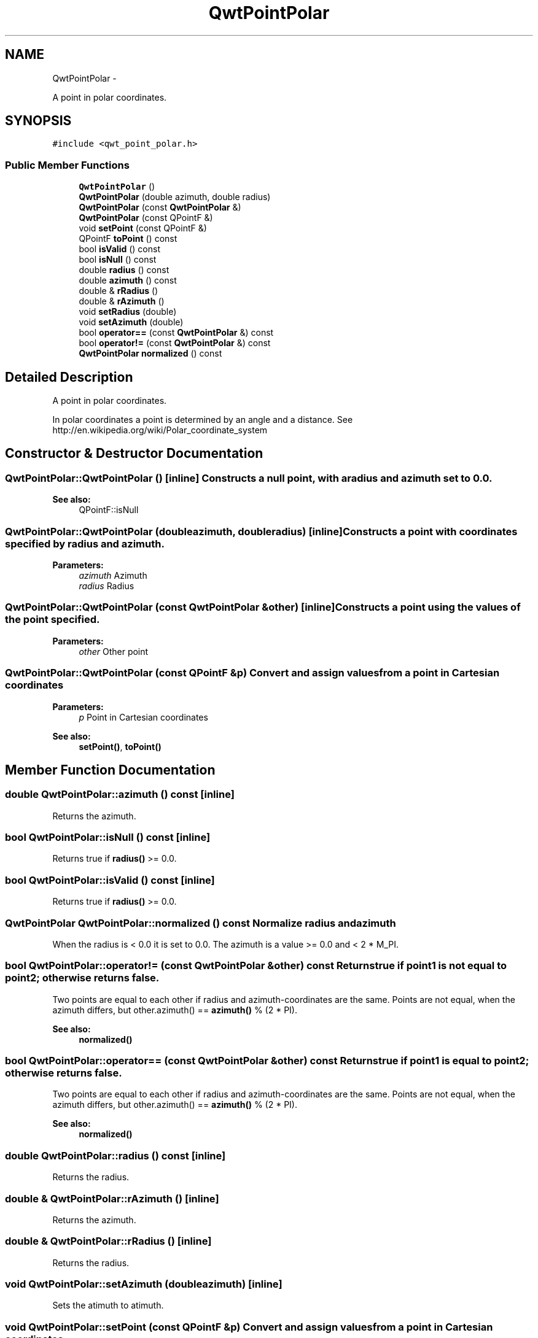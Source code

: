 .TH "QwtPointPolar" 3 "Fri Apr 15 2011" "Version 6.0.0" "Qwt User's Guide" \" -*- nroff -*-
.ad l
.nh
.SH NAME
QwtPointPolar \- 
.PP
A point in polar coordinates.  

.SH SYNOPSIS
.br
.PP
.PP
\fC#include <qwt_point_polar.h>\fP
.SS "Public Member Functions"

.in +1c
.ti -1c
.RI "\fBQwtPointPolar\fP ()"
.br
.ti -1c
.RI "\fBQwtPointPolar\fP (double azimuth, double radius)"
.br
.ti -1c
.RI "\fBQwtPointPolar\fP (const \fBQwtPointPolar\fP &)"
.br
.ti -1c
.RI "\fBQwtPointPolar\fP (const QPointF &)"
.br
.ti -1c
.RI "void \fBsetPoint\fP (const QPointF &)"
.br
.ti -1c
.RI "QPointF \fBtoPoint\fP () const "
.br
.ti -1c
.RI "bool \fBisValid\fP () const "
.br
.ti -1c
.RI "bool \fBisNull\fP () const "
.br
.ti -1c
.RI "double \fBradius\fP () const "
.br
.ti -1c
.RI "double \fBazimuth\fP () const "
.br
.ti -1c
.RI "double & \fBrRadius\fP ()"
.br
.ti -1c
.RI "double & \fBrAzimuth\fP ()"
.br
.ti -1c
.RI "void \fBsetRadius\fP (double)"
.br
.ti -1c
.RI "void \fBsetAzimuth\fP (double)"
.br
.ti -1c
.RI "bool \fBoperator==\fP (const \fBQwtPointPolar\fP &) const "
.br
.ti -1c
.RI "bool \fBoperator!=\fP (const \fBQwtPointPolar\fP &) const "
.br
.ti -1c
.RI "\fBQwtPointPolar\fP \fBnormalized\fP () const "
.br
.in -1c
.SH "Detailed Description"
.PP 
A point in polar coordinates. 

In polar coordinates a point is determined by an angle and a distance. See http://en.wikipedia.org/wiki/Polar_coordinate_system 
.SH "Constructor & Destructor Documentation"
.PP 
.SS "QwtPointPolar::QwtPointPolar ()\fC [inline]\fP"Constructs a null point, with a radius and azimuth set to 0.0. 
.PP
\fBSee also:\fP
.RS 4
QPointF::isNull 
.RE
.PP

.SS "QwtPointPolar::QwtPointPolar (doubleazimuth, doubleradius)\fC [inline]\fP"Constructs a point with coordinates specified by radius and azimuth.
.PP
\fBParameters:\fP
.RS 4
\fIazimuth\fP Azimuth 
.br
\fIradius\fP Radius 
.RE
.PP

.SS "QwtPointPolar::QwtPointPolar (const \fBQwtPointPolar\fP &other)\fC [inline]\fP"Constructs a point using the values of the point specified. 
.PP
\fBParameters:\fP
.RS 4
\fIother\fP Other point 
.RE
.PP

.SS "QwtPointPolar::QwtPointPolar (const QPointF &p)"Convert and assign values from a point in Cartesian coordinates
.PP
\fBParameters:\fP
.RS 4
\fIp\fP Point in Cartesian coordinates 
.RE
.PP
\fBSee also:\fP
.RS 4
\fBsetPoint()\fP, \fBtoPoint()\fP 
.RE
.PP

.SH "Member Function Documentation"
.PP 
.SS "double QwtPointPolar::azimuth () const\fC [inline]\fP"
.PP
Returns the azimuth. 
.SS "bool QwtPointPolar::isNull () const\fC [inline]\fP"
.PP
Returns true if \fBradius()\fP >= 0.0. 
.SS "bool QwtPointPolar::isValid () const\fC [inline]\fP"
.PP
Returns true if \fBradius()\fP >= 0.0. 
.SS "\fBQwtPointPolar\fP QwtPointPolar::normalized () const"Normalize radius and azimuth
.PP
When the radius is < 0.0 it is set to 0.0. The azimuth is a value >= 0.0 and < 2 * M_PI. 
.SS "bool QwtPointPolar::operator!= (const \fBQwtPointPolar\fP &other) const"Returns true if point1 is not equal to point2; otherwise returns false.
.PP
Two points are equal to each other if radius and azimuth-coordinates are the same. Points are not equal, when the azimuth differs, but other.azimuth() == \fBazimuth()\fP % (2 * PI).
.PP
\fBSee also:\fP
.RS 4
\fBnormalized()\fP 
.RE
.PP

.SS "bool QwtPointPolar::operator== (const \fBQwtPointPolar\fP &other) const"Returns true if point1 is equal to point2; otherwise returns false.
.PP
Two points are equal to each other if radius and azimuth-coordinates are the same. Points are not equal, when the azimuth differs, but other.azimuth() == \fBazimuth()\fP % (2 * PI).
.PP
\fBSee also:\fP
.RS 4
\fBnormalized()\fP 
.RE
.PP

.SS "double QwtPointPolar::radius () const\fC [inline]\fP"
.PP
Returns the radius. 
.SS "double & QwtPointPolar::rAzimuth ()\fC [inline]\fP"
.PP
Returns the azimuth. 
.SS "double & QwtPointPolar::rRadius ()\fC [inline]\fP"
.PP
Returns the radius. 
.SS "void QwtPointPolar::setAzimuth (doubleazimuth)\fC [inline]\fP"
.PP
Sets the atimuth to atimuth. 
.SS "void QwtPointPolar::setPoint (const QPointF &p)"Convert and assign values from a point in Cartesian coordinates 
.PP
\fBParameters:\fP
.RS 4
\fIp\fP Point in Cartesian coordinates 
.RE
.PP

.SS "void QwtPointPolar::setRadius (doubleradius)\fC [inline]\fP"
.PP
Sets the radius to radius. 
.SS "QPointF QwtPointPolar::toPoint () const"Convert and return values in Cartesian coordinates
.PP
\fBNote:\fP
.RS 4
Invalid or null points will be returned as QPointF(0.0, 0.0) 
.RE
.PP
\fBSee also:\fP
.RS 4
\fBisValid()\fP, \fBisNull()\fP 
.RE
.PP


.SH "Author"
.PP 
Generated automatically by Doxygen for Qwt User's Guide from the source code.
